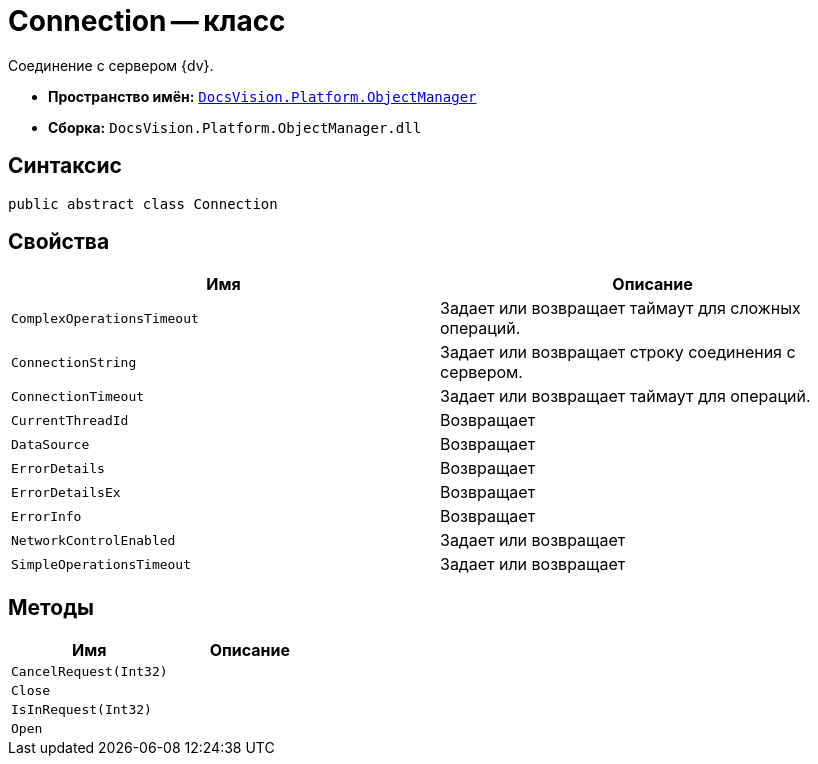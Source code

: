 = Connection -- класс

Соединение с сервером {dv}.

* *Пространство имён:* `xref:api/DocsVision/Platform/ObjectManager/ObjectManager_NS.adoc[DocsVision.Platform.ObjectManager]`
* *Сборка:* `DocsVision.Platform.ObjectManager.dll`

== Синтаксис

[source,csharp]
----
public abstract class Connection
----

== Свойства

[cols=",",options="header"]
|===
|Имя |Описание
|`ComplexOperationsTimeout` |Задает или возвращает таймаут для сложных операций.
|`ConnectionString` |Задает или возвращает строку соединения с сервером.
|`ConnectionTimeout` |Задает или возвращает таймаут для операций.
|`CurrentThreadId` |Возвращает
|`DataSource` |Возвращает
|`ErrorDetails` |Возвращает
|`ErrorDetailsEx` |Возвращает
|`ErrorInfo` |Возвращает
|`NetworkControlEnabled` |Задает или возвращает
|`SimpleOperationsTimeout` |Задает или возвращает
|===

== Методы

[cols=",",options="header"]
|===
|Имя |Описание
|`CancelRequest(Int32)` |
|`Close` |
|`IsInRequest(Int32)` |
|`Open` |
|===
